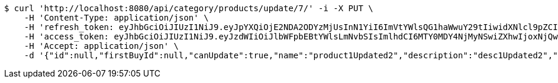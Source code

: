 [source,bash]
----
$ curl 'http://localhost:8080/api/category/products/update/7/' -i -X PUT \
    -H 'Content-Type: application/json' \
    -H 'refresh_token: eyJhbGciOiJIUzI1NiJ9.eyJpYXQiOjE2NDA2ODYzMjUsInN1YiI6ImVtYWlsQG1haWwuY29tIiwidXNlcl9pZCI6MiwiZXhwIjoxNjQyNTAwNzI1fQ.yR7ac3lxdX3FUZ03iY04lDi2m9NTq7QvGWhdhHxR51k' \
    -H 'access_token: eyJhbGciOiJIUzI1NiJ9.eyJzdWIiOiJlbWFpbEBtYWlsLmNvbSIsImlhdCI6MTY0MDY4NjMyNSwiZXhwIjoxNjQwNjg2Mzg1fQ.MyImtB-DifuIcMrMIM12RNmbihq2dffS1L_G9QmgPPw' \
    -H 'Accept: application/json' \
    -d '{"id":null,"firstBuyId":null,"canUpdate":true,"name":"product1Updated2","description":"desc1Updated2","images":null,"price":null,"category":null,"totalCount":null,"createdAt":null,"updatedAt":null}'
----